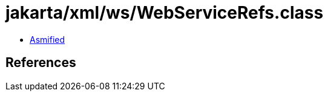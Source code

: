 = jakarta/xml/ws/WebServiceRefs.class

 - link:WebServiceRefs-asmified.java[Asmified]

== References

